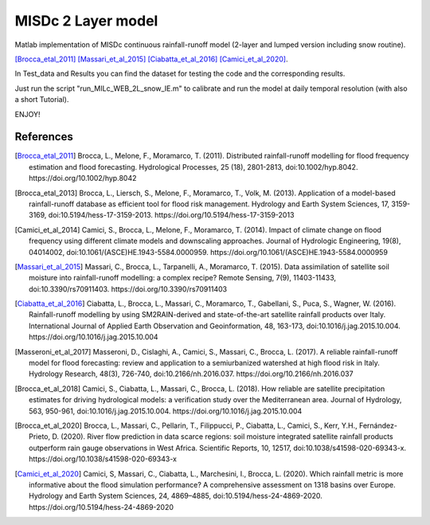 =======
MISDc 2 Layer model
=======
Matlab implementation of MISDc continuous rainfall-runoff model (2-layer and lumped version including snow routine). 

[Brocca_etal_2011]_
[Massari_et_al_2015]_
[Ciabatta_et_al_2016]_
[Camici_et_al_2020]_.


In Test_data and Results you can find the dataset for testing the code and the corresponding results.

Just run the script "run_MILc_WEB_2L_snow_IE.m" to calibrate and run the model at daily temporal resolution (with also a short Tutorial).

ENJOY!

References
==========

.. [Brocca_etal_2011] Brocca, L., Melone, F., Moramarco, T. (2011). Distributed rainfall-runoff modelling for flood frequency estimation and flood forecasting. Hydrological Processes, 25 (18), 2801-2813, doi:10.1002/hyp.8042. https://doi.org/10.1002/hyp.8042

.. [Brocca_etal_2013] Brocca, L., Liersch, S., Melone, F., Moramarco, T., Volk, M. (2013). Application of a model-based rainfall-runoff database as efficient tool for flood risk management. Hydrology and Earth System Sciences, 17, 3159-3169, doi:10.5194/hess-17-3159-2013. https://doi.org/10.5194/hess-17-3159-2013

.. [Camici_et_al_2014] Camici, S., Brocca, L., Melone, F., Moramarco, T. (2014). Impact of climate change on flood frequency using different climate models and downscaling approaches. Journal of Hydrologic Engineering, 19(8), 04014002, doi:10.1061/(ASCE)HE.1943-5584.0000959. https://doi.org/10.1061/(ASCE)HE.1943-5584.0000959

.. [Massari_et_al_2015] Massari, C., Brocca, L., Tarpanelli, A., Moramarco, T. (2015). Data assimilation of satellite soil moisture into rainfall-runoff modelling: a complex recipe? Remote Sensing, 7(9), 11403-11433, doi:10.3390/rs70911403. https://doi.org/10.3390/rs70911403

.. [Ciabatta_et_al_2016] Ciabatta, L., Brocca, L., Massari, C., Moramarco, T., Gabellani, S., Puca, S., Wagner, W. (2016). Rainfall-runoff modelling by using SM2RAIN-derived and state-of-the-art satellite rainfall products over Italy. International Journal of Applied Earth Observation and Geoinformation, 48, 163-173, doi:10.1016/j.jag.2015.10.004.  https://doi.org/10.1016/j.jag.2015.10.004

.. [Masseroni_et_al_2017] Masseroni, D., Cislaghi, A., Camici, S., Massari, C., Brocca, L. (2017). A reliable rainfall-runoff model for flood forecasting: review and application to a semiurbanized watershed at high flood risk in Italy. Hydrology Research, 48(3), 726-740, doi:10.2166/nh.2016.037. https://doi.org/10.2166/nh.2016.037

.. [Brocca_et_al_2018] Camici, S., Ciabatta, L., Massari, C., Brocca, L. (2018). How reliable are satellite precipitation estimates for driving hydrological models: a verification study over the Mediterranean area. Journal of Hydrology, 563, 950-961, doi:10.1016/j.jag.2015.10.004. https://doi.org/10.1016/j.jag.2015.10.004

.. [Brocca_et_al_2020] Brocca, L., Massari, C., Pellarin, T., Filippucci, P., Ciabatta, L., Camici, S., Kerr, Y.H., Fernández-Prieto, D. (2020). River flow prediction in data scarce regions: soil moisture integrated satellite rainfall products outperform rain gauge observations in West Africa. Scientific Reports, 10, 12517, doi:10.1038/s41598-020-69343-x. https://doi.org/10.1038/s41598-020-69343-x

.. [Camici_et_al_2020] Camici, S, Massari, C., Ciabatta, L., Marchesini, I., Brocca, L. (2020). Which rainfall metric is more informative about the flood simulation performance? A comprehensive assessment on 1318 basins over Europe. Hydrology and Earth System Sciences, 24, 4869–4885, doi:10.5194/hess-24-4869-2020. https://doi.org/10.5194/hess-24-4869-2020

